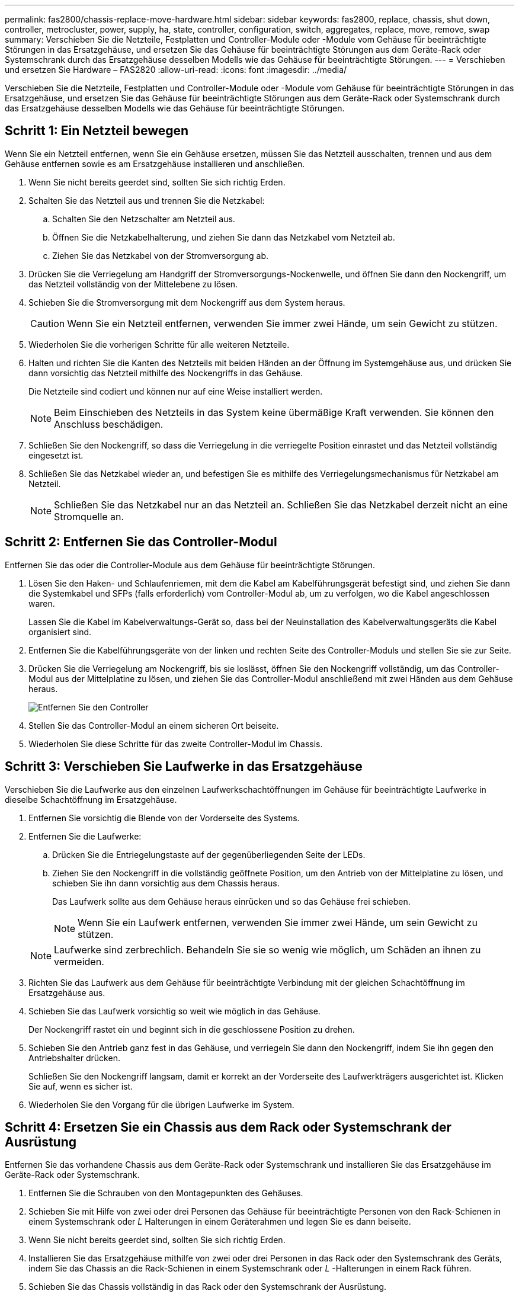 ---
permalink: fas2800/chassis-replace-move-hardware.html 
sidebar: sidebar 
keywords: fas2800, replace, chassis, shut down, controller, metrocluster, power, supply, ha, state, controller, configuration, switch, aggregates, replace, move, remove, swap 
summary: Verschieben Sie die Netzteile, Festplatten und Controller-Module oder -Module vom Gehäuse für beeinträchtigte Störungen in das Ersatzgehäuse, und ersetzen Sie das Gehäuse für beeinträchtigte Störungen aus dem Geräte-Rack oder Systemschrank durch das Ersatzgehäuse desselben Modells wie das Gehäuse für beeinträchtigte Störungen. 
---
= Verschieben und ersetzen Sie Hardware – FAS2820
:allow-uri-read: 
:icons: font
:imagesdir: ../media/


[role="lead"]
Verschieben Sie die Netzteile, Festplatten und Controller-Module oder -Module vom Gehäuse für beeinträchtigte Störungen in das Ersatzgehäuse, und ersetzen Sie das Gehäuse für beeinträchtigte Störungen aus dem Geräte-Rack oder Systemschrank durch das Ersatzgehäuse desselben Modells wie das Gehäuse für beeinträchtigte Störungen.



== Schritt 1: Ein Netzteil bewegen

Wenn Sie ein Netzteil entfernen, wenn Sie ein Gehäuse ersetzen, müssen Sie das Netzteil ausschalten, trennen und aus dem Gehäuse entfernen sowie es am Ersatzgehäuse installieren und anschließen.

. Wenn Sie nicht bereits geerdet sind, sollten Sie sich richtig Erden.
. Schalten Sie das Netzteil aus und trennen Sie die Netzkabel:
+
.. Schalten Sie den Netzschalter am Netzteil aus.
.. Öffnen Sie die Netzkabelhalterung, und ziehen Sie dann das Netzkabel vom Netzteil ab.
.. Ziehen Sie das Netzkabel von der Stromversorgung ab.


. Drücken Sie die Verriegelung am Handgriff der Stromversorgungs-Nockenwelle, und öffnen Sie dann den Nockengriff, um das Netzteil vollständig von der Mittelebene zu lösen.
. Schieben Sie die Stromversorgung mit dem Nockengriff aus dem System heraus.
+

CAUTION: Wenn Sie ein Netzteil entfernen, verwenden Sie immer zwei Hände, um sein Gewicht zu stützen.

. Wiederholen Sie die vorherigen Schritte für alle weiteren Netzteile.
. Halten und richten Sie die Kanten des Netzteils mit beiden Händen an der Öffnung im Systemgehäuse aus, und drücken Sie dann vorsichtig das Netzteil mithilfe des Nockengriffs in das Gehäuse.
+
Die Netzteile sind codiert und können nur auf eine Weise installiert werden.

+

NOTE: Beim Einschieben des Netzteils in das System keine übermäßige Kraft verwenden. Sie können den Anschluss beschädigen.

. Schließen Sie den Nockengriff, so dass die Verriegelung in die verriegelte Position einrastet und das Netzteil vollständig eingesetzt ist.
. Schließen Sie das Netzkabel wieder an, und befestigen Sie es mithilfe des Verriegelungsmechanismus für Netzkabel am Netzteil.
+

NOTE: Schließen Sie das Netzkabel nur an das Netzteil an. Schließen Sie das Netzkabel derzeit nicht an eine Stromquelle an.





== Schritt 2: Entfernen Sie das Controller-Modul

Entfernen Sie das oder die Controller-Module aus dem Gehäuse für beeinträchtigte Störungen.

. Lösen Sie den Haken- und Schlaufenriemen, mit dem die Kabel am Kabelführungsgerät befestigt sind, und ziehen Sie dann die Systemkabel und SFPs (falls erforderlich) vom Controller-Modul ab, um zu verfolgen, wo die Kabel angeschlossen waren.
+
Lassen Sie die Kabel im Kabelverwaltungs-Gerät so, dass bei der Neuinstallation des Kabelverwaltungsgeräts die Kabel organisiert sind.

. Entfernen Sie die Kabelführungsgeräte von der linken und rechten Seite des Controller-Moduls und stellen Sie sie zur Seite.
. Drücken Sie die Verriegelung am Nockengriff, bis sie loslässt, öffnen Sie den Nockengriff vollständig, um das Controller-Modul aus der Mittelplatine zu lösen, und ziehen Sie das Controller-Modul anschließend mit zwei Händen aus dem Gehäuse heraus.
+
image::../media/drw_2850_pcm_remove_install_IEOPS-694.svg[Entfernen Sie den Controller]

. Stellen Sie das Controller-Modul an einem sicheren Ort beiseite.
. Wiederholen Sie diese Schritte für das zweite Controller-Modul im Chassis.




== Schritt 3: Verschieben Sie Laufwerke in das Ersatzgehäuse

Verschieben Sie die Laufwerke aus den einzelnen Laufwerkschachtöffnungen im Gehäuse für beeinträchtigte Laufwerke in dieselbe Schachtöffnung im Ersatzgehäuse.

. Entfernen Sie vorsichtig die Blende von der Vorderseite des Systems.
. Entfernen Sie die Laufwerke:
+
.. Drücken Sie die Entriegelungstaste auf der gegenüberliegenden Seite der LEDs.
.. Ziehen Sie den Nockengriff in die vollständig geöffnete Position, um den Antrieb von der Mittelplatine zu lösen, und schieben Sie ihn dann vorsichtig aus dem Chassis heraus.
+
Das Laufwerk sollte aus dem Gehäuse heraus einrücken und so das Gehäuse frei schieben.

+

NOTE: Wenn Sie ein Laufwerk entfernen, verwenden Sie immer zwei Hände, um sein Gewicht zu stützen.

+

NOTE: Laufwerke sind zerbrechlich. Behandeln Sie sie so wenig wie möglich, um Schäden an ihnen zu vermeiden.



. Richten Sie das Laufwerk aus dem Gehäuse für beeinträchtigte Verbindung mit der gleichen Schachtöffnung im Ersatzgehäuse aus.
. Schieben Sie das Laufwerk vorsichtig so weit wie möglich in das Gehäuse.
+
Der Nockengriff rastet ein und beginnt sich in die geschlossene Position zu drehen.

. Schieben Sie den Antrieb ganz fest in das Gehäuse, und verriegeln Sie dann den Nockengriff, indem Sie ihn gegen den Antriebshalter drücken.
+
Schließen Sie den Nockengriff langsam, damit er korrekt an der Vorderseite des Laufwerkträgers ausgerichtet ist. Klicken Sie auf, wenn es sicher ist.

. Wiederholen Sie den Vorgang für die übrigen Laufwerke im System.




== Schritt 4: Ersetzen Sie ein Chassis aus dem Rack oder Systemschrank der Ausrüstung

Entfernen Sie das vorhandene Chassis aus dem Geräte-Rack oder Systemschrank und installieren Sie das Ersatzgehäuse im Geräte-Rack oder Systemschrank.

. Entfernen Sie die Schrauben von den Montagepunkten des Gehäuses.
. Schieben Sie mit Hilfe von zwei oder drei Personen das Gehäuse für beeinträchtigte Personen von den Rack-Schienen in einem Systemschrank oder _L_ Halterungen in einem Geräterahmen und legen Sie es dann beiseite.
. Wenn Sie nicht bereits geerdet sind, sollten Sie sich richtig Erden.
. Installieren Sie das Ersatzgehäuse mithilfe von zwei oder drei Personen in das Rack oder den Systemschrank des Geräts, indem Sie das Chassis an die Rack-Schienen in einem Systemschrank oder _L_ -Halterungen in einem Rack führen.
. Schieben Sie das Chassis vollständig in das Rack oder den Systemschrank der Ausrüstung.
. Befestigen Sie die Vorderseite des Gehäuses mit den Schrauben, die Sie aus dem Gehäuse für beeinträchtigte Geräte entfernt haben, am Geräte-Rack oder Systemschrank.
. Falls noch nicht geschehen, befestigen Sie die Blende.




== Schritt 5: Installieren Sie den Controller

Installieren Sie das Controller-Modul und alle anderen Komponenten in das Ersatzgehäuse, und booten Sie es im Wartungsmodus.

Bei HA-Paaren mit zwei Controller-Modulen im selben Chassis ist die Sequenz, in der Sie das Controller-Modul installieren, besonders wichtig, da sie versucht, neu zu booten, sobald Sie es vollständig im Chassis einsetzen.

. Richten Sie das Ende des Controller-Moduls an der Öffnung im Gehäuse aus, und drücken Sie dann vorsichtig das Controller-Modul zur Hälfte in das System.
+

NOTE: Setzen Sie das Controller-Modul erst dann vollständig in das Chassis ein, wenn Sie dazu aufgefordert werden.

. Führen Sie die Konsole wieder mit dem Controller-Modul aus, und schließen Sie den Management-Port wieder an.
. Wiederholen Sie die vorherigen Schritte für den zweiten Controller im Ersatzgehäuse.
. Schließen Sie die Installation des Controller-Moduls ab:
+
.. Schieben Sie das Steuermodul fest in die offene Position, bis es auf die Mittelebene trifft und vollständig sitzt, und schließen Sie dann den Nockengriff in die verriegelte Position.
+

NOTE: Beim Einschieben des Controller-Moduls in das Gehäuse keine übermäßige Kraft verwenden, um Schäden an den Anschlüssen zu vermeiden.

.. Wenn Sie dies noch nicht getan haben, installieren Sie das Kabelverwaltungsgerät neu.
.. Verbinden Sie die Kabel mit dem Haken- und Schlaufenband mit dem Kabelmanagement-Gerät.
.. Wiederholen Sie die vorherigen Schritte für das zweite Controller-Modul im Ersatzgehäuse.


. Schließen Sie die Netzteile an verschiedene Stromquellen an, und schalten Sie sie dann ein.
. Booten jedes Controllers in den Wartungsmodus:
+
.. Drücken Sie, wenn der Boot-Vorgang von jedem Controller gestartet wird `Ctrl-C` Um den Bootvorgang zu unterbrechen, wenn die Meldung angezeigt wird `Press Ctrl-C for Boot Menu`.
+

NOTE: Wenn die Eingabeaufforderung nicht angezeigt wird und die Controller-Module beim ONTAP booten, geben Sie ein `halt`, Und geben Sie an der LOADER-Eingabeaufforderung ein `boot_ontap`, Drücken Sie `Ctrl-C` Wenn Sie dazu aufgefordert werden, und wiederholen Sie diesen Schritt.

.. Wählen Sie im Startmenü die Option Wartungsmodus aus.



